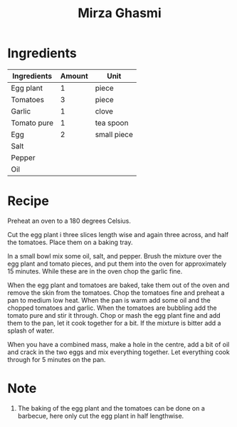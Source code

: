 #+TITLE: Mirza Ghasmi

* Ingredients

| Ingredients | Amount | Unit        |
|-------------+--------+-------------|
| Egg plant   |      1 | piece       |
| Tomatoes    |      3 | piece       |
| Garlic      |      1 | clove       |
| Tomato pure |      1 | tea spoon   |
| Egg         |      2 | small piece |
| Salt        |        |             |
| Pepper      |        |             |
| Oil         |        |             |

* Recipe 

  Preheat an oven to a 180 degrees Celsius.
  
  Cut the egg plant i three slices length wise and again three across, and half the tomatoes. 
  Place them on a baking tray. 

  In a small bowl mix some oil, salt, and pepper. 
  Brush the mixture over the egg plant and tomato pieces, and put them into the oven for approximately 15 minutes.
  While these are in the oven chop the garlic fine. 
  
  When the egg plant and tomatoes are baked, take them out of the oven and remove the skin from the tomatoes. 
  Chop the tomatoes fine and preheat a pan to medium low heat. 
  When the pan is warm add some oil and the chopped tomatoes and garlic. 
  When the tomatoes are bubbling add the tomato pure and stir it through. 
  Chop or mash the egg plant fine and add them to the pan, let it cook together for a bit.  
  If the mixture is bitter add a splash of water. 
  
  When you have a combined mass, make a hole in the centre, add a bit of oil and crack in the two eggs and mix everything together.
  Let everything cook through for 5 minutes on the pan. 
  
* Note 

  1. The baking of the egg plant and the tomatoes can be done on a barbecue, here only cut the egg plant in half lengthwise.  
